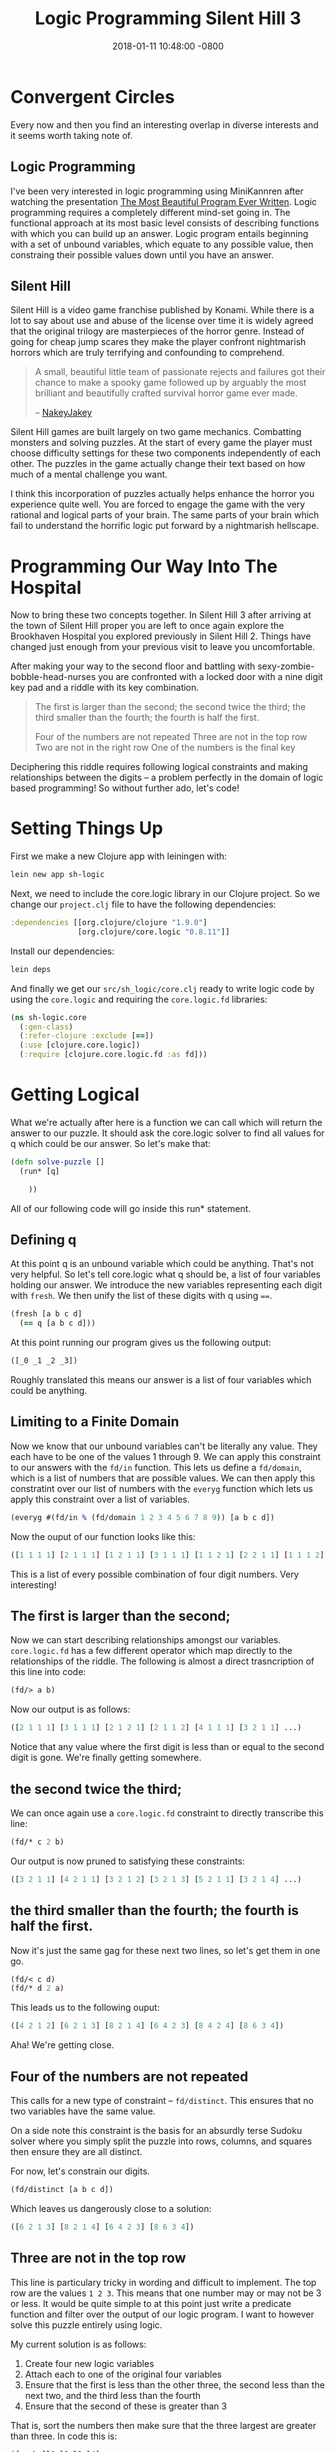 #+TITLE: Logic Programming Silent Hill 3
#+LAYOUT: post
#+DATE:   2018-01-11 10:48:00 -0800
#+TAGS: clojure logic silent-hill horror
#+image: /assets/article_images/sh_logic/puzzle_1_small.png
#+image2: /assets/article_images/sh_logic/puzzle_1_small.png
#+liquid: enabled

* Convergent Circles
  
Every now and then you find an interesting overlap in diverse interests and it seems worth taking note of. 

** Logic Programming
   
I've been very interested in logic programming using MiniKannren after watching the presentation [[https://www.youtube.com/watch?v=OyfBQmvr2Hc][The Most Beautiful Program Ever Written]]. Logic programming requires a completely different mind-set going in. The functional approach at its most basic level consists of describing functions with which you can build up an answer. Logic program entails beginning with a set of unbound variables, which equate to any possible value, then constraing their possible values down until you have an answer.

** Silent Hill

Silent Hill is a video game franchise published by Konami. While there is a lot to say about use and abuse of the license over time it is widely agreed that the original trilogy are masterpieces of the horror genre. Instead of going for cheap jump scares they make the player confront nightmarish horrors which are truly terrifying and confounding to comprehend.

#+BEGIN_QUOTE
A small, beautiful little team of passionate rejects and failures got their chance to make a spooky game followed up by arguably the most brilliant and beautifully crafted survival horror game ever made.

    -- [[https://www.youtube.com/watch?v=hycpdjjcnRE][NakeyJakey]]
#+END_QUOTE

Silent Hill games are built largely on two game mechanics. Combatting monsters and solving puzzles. At the start of every game the player must choose difficulty settings for these two components independently of each other. The puzzles in the game actually change their text based on how much of a mental challenge you want.

I think this incorporation of puzzles actually helps enhance the horror you experience quite well. You are forced to engage the game with the very rational and logical parts of your brain. The same parts of your brain which fail to understand the horrific logic put forward by a nightmarish hellscape.

* Programming Our Way Into The Hospital
  
Now to bring these two concepts together. In Silent Hill 3 after arriving at the town of Silent Hill proper you are left to once again explore the Brookhaven Hospital you explored previously in Silent Hill 2. Things have changed just enough from your previous visit to leave you uncomfortable.

After making your way to the second floor and battling with sexy-zombie-bobble-head-nurses you are confronted with a locked door with a nine digit key pad and a riddle with its key combination.

#+BEGIN_QUOTE
The first is larger than the second;
the second twice the third;
the third smaller than the fourth;
the fourth is half the first.

Four of the numbers
are not repeated
Three are not in the top row
Two are not in the right row
One of the numbers is the final key
#+END_QUOTE

Deciphering this riddle requires following logical constraints and making relationships between the digits -- a problem perfectly in the domain of logic based programming! So without further ado, let's code!

* Setting Things Up

First we make a new Clojure app with leiningen with:

#+BEGIN_SRC bash
  lein new app sh-logic
#+END_SRC

Next, we need to include the core.logic library in our Clojure project. So we change our ~project.clj~ file to have the following dependencies:

#+BEGIN_SRC clojure
  :dependencies [[org.clojure/clojure "1.9.0"]
                 [org.clojure/core.logic "0.8.11"]]
#+END_SRC

Install our dependencies:

#+BEGIN_SRC bash
  lein deps
#+END_SRC

And finally we get our ~src/sh_logic/core.clj~ ready to write logic code by using the ~core.logic~ and requiring the ~core.logic.fd~ libraries:

#+BEGIN_SRC clojure
  (ns sh-logic.core
    (:gen-class)
    (:refer-clojure :exclude [==])
    (:use [clojure.core.logic])
    (:require [clojure.core.logic.fd :as fd]))
#+END_SRC

* Getting Logical
  
What we're actually after here is a function we can call which will return the answer to our puzzle. It should ask the core.logic solver to find all values for q which could be our answer. So let's make that:

#+BEGIN_SRC clojure
  (defn solve-puzzle []
    (run* [q]

      ))
#+END_SRC

All of our following code will go inside this run* statement.

** Defining q

At this point q is an unbound variable which could be anything. That's not very helpful. So let's tell core.logic what q should be, a list of four variables holding our answer. We introduce the new variables representing each digit with ~fresh~. We then unify the list of these digits with q using ~==~.

#+BEGIN_SRC clojure
  (fresh [a b c d]
    (== q [a b c d]))
#+END_SRC

At this point running our program gives us the following output:

#+BEGIN_SRC clojure
  ([_0 _1 _2 _3])
#+END_SRC

Roughly translated this means our answer is a list of four variables which could be anything.

** Limiting to a Finite Domain

Now we know that our unbound variables can't be literally any value. They each have to be one of the values 1 through 9. We can apply this constraint to our answers with the ~fd/in~ function. This lets us define a ~fd/domain~, which is a list of numbers that are possible values. We can then apply this constratint over our list of numbers with the ~everyg~ function which lets us apply this constraint over a list of variables.

#+BEGIN_SRC clojure
  (everyg #(fd/in % (fd/domain 1 2 3 4 5 6 7 8 9)) [a b c d])
#+END_SRC

Now the ouput of our function looks like this:

#+BEGIN_SRC clojure
  ([1 1 1 1] [2 1 1 1] [1 2 1 1] [3 1 1 1] [1 1 2 1] [2 2 1 1] [1 1 1 2] [1 3 1 1] [4 1 1 1] [2 1 2 1] [1 2 2 1] [1 1 1 3] ...)
#+END_SRC

This is a list of every possible combination of four digit numbers. Very interesting!

** The first is larger than the second;

Now we can start describing relationships amongst our variables. ~core.logic.fd~ has a few different operator which map directly to the relationships of the riddle. The following is almost a direct trasncription of this line into code:

#+BEGIN_SRC clojure
  (fd/> a b)
#+END_SRC

Now our output is as follows:

#+BEGIN_SRC clojure
  ([2 1 1 1] [3 1 1 1] [2 1 2 1] [2 1 1 2] [4 1 1 1] [3 2 1 1] ...)
#+END_SRC

Notice that any value where the first digit is less than or equal to the second digit is gone.  We're finally getting somewhere.

** the second twice the third;
   
We can once again use a ~core.logic.fd~ constraint to directly transcribe this line:

#+BEGIN_SRC clojure
  (fd/* c 2 b)
#+END_SRC

Our output is now pruned to satisfying these constraints:

#+BEGIN_SRC clojure
  ([3 2 1 1] [4 2 1 1] [3 2 1 2] [3 2 1 3] [5 2 1 1] [3 2 1 4] ...)
#+END_SRC

** the third smaller than the fourth; the fourth is half the first.

Now it's just the same gag for these next two lines, so let's get them in one go.

#+BEGIN_SRC clojure
  (fd/< c d)
  (fd/* d 2 a)
#+END_SRC

This leads us to the following ouput:

#+BEGIN_SRC clojure
  ([4 2 1 2] [6 2 1 3] [8 2 1 4] [6 4 2 3] [8 4 2 4] [8 6 3 4])
#+END_SRC

Aha! We're getting close.

** Four of the numbers are not repeated
   
This calls for a new type of constraint -- ~fd/distinct~. This ensures that no two variables have the same value.

On a side note this constraint is the basis for an absurdly terse Sudoku solver where you simply split the puzzle into rows, columns, and squares then ensure they are all distinct.

For now, let's constrain our digits.

#+BEGIN_SRC clojure
  (fd/distinct [a b c d])
#+END_SRC

Which leaves us dangerously close to a solution:

#+BEGIN_SRC clojure
  ([6 2 1 3] [8 2 1 4] [6 4 2 3] [8 6 3 4])
#+END_SRC

** Three are not in the top row
   
This line is particulary tricky in wording and difficult to implement. The top row are the values ~1 2 3~. This means that one number may or may not be 3 or less. It would be quite simple to at this point just write a predicate function and filter over the output of our logic program. I want to however solve this puzzle entirely using logic.

My current solution is as follows:
1. Create four new logic variables
2. Attach each to one of the original four variables
3. Ensure that the first is less than the other three, the second less than the next two, and the third less than the fourth
4. Ensure that the second of these is greater than 3

That is, sort the numbers then make sure that the three largest are greater than three. In code this is:

#+BEGIN_SRC clojure
  (fresh [l1 l2 l3 l4]
    (everyg #(membero % q) [l1 l2 l3 l4])
    (fd/distinct [l1 l2 l3 l4])
    (fd/< l1 l2)
    (fd/< l1 l3)
    (fd/< l1 l4)
    (fd/< l2 l3)
    (fd/< l2 l4)
    (fd/< l3 l4)
    (fd/> l2 3))
#+END_SRC

This finally gives us a single solution:

#+BEGIN_SRC clojure
  ([8 6 3 4])
#+END_SRC

Entering this code opens the door and let's us continue on.

** All Together Now

The complete code is available at [[https://github.com/EnnuiOcclusion/sh-logic]].

* Next Steps

I like the creativity of that last solution, but I'd like something more expressive. I'd like to both generalize lvar sorting into a function called ~sorto~ and also come up with a constraint which roughly translates to "ensure that only one member of q is in the set [1 2 3]". Any help on this is appreciated. I'll update if I find either of these.
